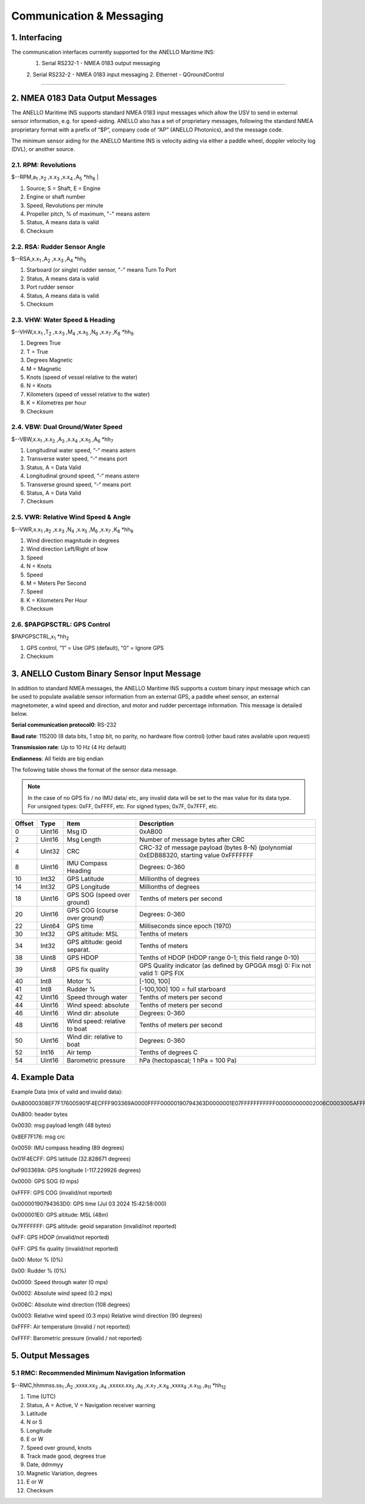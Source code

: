Communication & Messaging
===========================

1.  Interfacing
--------------------------

The communication interfaces currently supported for the ANELLO Maritime INS:
    1. Serial RS232-1 - NMEA 0183 output messaging
    2. Serial RS232-2 - NMEA 0183 input messaging
    2. Ethernet - QGroundControl


++++++++++++++++++++++++++++++++++++++++++++++++++++++++++++++++++++++++++++++++++++++++++++++++++++++++++++++++++++++++++++++++++++++++




2.  NMEA 0183 Data Output Messages
---------------------------------

The ANELLO Maritime INS supports standard NMEA 0183 input messages which allow the USV to send in external sensor information, e.g. for speed-aiding. ANELLO also has a set of proprietary messages, following the standard NMEA proprietary format with a prefix of “$P”, company code of “AP” (ANELLO Photonics), and the message code. 

 

The minimum sensor aiding for the ANELLO Maritime INS is velocity aiding via either a paddle wheel, doppler velocity log (DVL), or another source. 



2.1. RPM: Revolutions
~~~~~~~~~~~~~~~~~~~~~~~~~~~~~~~~~~~~


$--RPM,a\ :sub:`1` \,x\ :sub:`2` \,x.x\ :sub:`3` \,x.x\ :sub:`4` \,A\ :sub:`5` \*hh\ :sub:`6` |  

1) Source; S = Shaft, E = Engine 
2) Engine or shaft number 
3) Speed, Revolutions per minute 
4) Propeller pitch, % of maximum, "-" means astern  
5) Status, A means data is valid  
6) Checksum  

2.2. RSA: Rudder Sensor Angle
~~~~~~~~~~~~~~~~~~~~~~~~~~~~~~~~~~~~

$--RSA,x.x\ :sub:`1` \,A\ :sub:`2` \,x.x\ :sub:`3` \,A\ :sub:`4` \*hh\ :sub:`5` \  

1) Starboard (or single) rudder sensor, "-" means Turn To Port  
2) Status, A means data is valid 
3) Port rudder sensor 
4) Status, A means data is valid  
5) Checksum  

2.3. VHW: Water Speed & Heading
~~~~~~~~~~~~~~~~~~~~~~~~~~~~~~~~~~~
$--VHW,x.x\ :sub:`1` \,T\ :sub:`2` \,x.x\ :sub:`3` \,M\ :sub:`4` \,x.x\ :sub:`5` \,N\ :sub:`6` \,x.x\ :sub:`7` \,K\ :sub:`8` \*hh\ :sub:`9` \  

1) Degrees True 
2) T = True 
3) Degrees Magnetic 
4) M = Magnetic 
5) Knots (speed of vessel relative to the water) 
6) N = Knots 
7) Kilometers (speed of vessel relative to the water)  
8) K = Kilometres per hour 
9) Checksum  


2.4. VBW: Dual Ground/Water Speed
~~~~~~~~~~~~~~~~~~~~~~~~~~~~~~~~~~~
$--VBW,x.x\ :sub:`1` \,x.x\ :sub:`2` \,A\ :sub:`3` \,x.x\ :sub:`4` \,x.x\ :sub:`5` \,A\ :sub:`6` \*hh\ :sub:`7` \  

1) Longitudinal water speed, “-“ means astern 
2) Transverse water speed, “-“ means port 
3) Status, A = Data Valid 
4) Longitudinal ground speed, “-“ means astern 
5) Transverse ground speed, “-“ means port 
6) Status, A = Data Valid 
7) Checksum 

2.5. VWR: Relative Wind Speed & Angle
~~~~~~~~~~~~~~~~~~~~~~~~~~~~~~~~~~~~~~
 
$--VWR,x.x\ :sub:`1` \,a\ :sub:`2` \,x.x\ :sub:`3` \,N\ :sub:`4` \,x.x\ :sub:`5` \,M\ :sub:`6` \,x.x\ :sub:`7` \,K\ :sub:`8` \*hh\ :sub:`9` \  

1) Wind direction magnitude in degrees  
2) Wind direction Left/Right of bow 
3) Speed 
4) N = Knots  
5) Speed 
6) M = Meters Per Second  
7) Speed 
8) K = Kilometers Per Hour  
9) Checksum 

2.6. $PAPGPSCTRL: GPS Control 
~~~~~~~~~~~~~~~~~~~~~~~~~~~~~~

$PAPGPSCTRL,x\ :sub:`1` \*hh\ :sub:`2` \  

1) GPS control, “1” = Use GPS (default), “0” = Ignore GPS 
2) Checksum   

3. ANELLO Custom Binary Sensor Input Message
-----------------------------------------------
In addition to standard NMEA messages, the ANELLO Maritime INS supports a custom binary input message which can be used to populate available sensor information from an external GPS, a paddle wheel sensor, an external magnetometer, a wind speed and direction, and motor and rudder percentage information. This message is detailed below. 
 
**Serial communication protocol0**: RS-232 

**Baud rate**: 115200 (8 data bits, 1 stop bit, no parity, no hardware flow control) (other baud rates available upon request) 

**Transmission rate**: Up to 10 Hz (4 Hz default) 

**Endianness**: All fields are big endian 


The following table shows the format of the sensor data message. 

.. note::
    In the case of no GPS fix / no IMU data/ etc, any invalid data will be set to the max value for its data type. For unsigned types: 0xFF, 0xFFFF, etc. For signed types; 0x7F, 0x7FFF, etc. 

+--------+----------+------------------------------+--------------------------------------------------+
| Offset | Type     | Item                         | Description                                      |
|        |          |                              |                                                  |
+========+==========+==============================+==================================================+
| 0      | Uint16   | Msg ID                       | 0xAB00                                           |
|        |          |                              |                                                  |
+--------+----------+------------------------------+--------------------------------------------------+
| 2      | Uint16   | Msg Length                   | Number of message bytes after CRC                |
|        |          |                              |                                                  |
+--------+----------+------------------------------+--------------------------------------------------+
| 4      | Uint32   | CRC                          | CRC-32 of message payload (bytes 8-N)            |
|        |          |                              | (polynomial 0xEDB88320, starting value 0xFFFFFFF |
+--------+----------+------------------------------+--------------------------------------------------+
| 8      | Uint16   | IMU Compass Heading          | Degrees: 0-360                                   |
|        |          |                              |                                                  |
+--------+----------+------------------------------+--------------------------------------------------+
| 10     | Int32    | GPS Latitude                 | Millionths of degrees                            |
|        |          |                              |                                                  |
+--------+----------+------------------------------+--------------------------------------------------+
| 14     | Int32    | GPS Longitude                | Millionths of degrees                            |
|        |          |                              |                                                  |
+--------+----------+------------------------------+--------------------------------------------------+
| 18     | Uint16   | GPS SOG (speed over ground)  | Tenths of meters per second                      |
|        |          |                              |                                                  |
+--------+----------+------------------------------+--------------------------------------------------+
| 20     | Uint16   | GPS COG (course over ground) | Degrees: 0-360                                   |
|        |          |                              |                                                  |
+--------+----------+------------------------------+--------------------------------------------------+
| 22     | Uint64   | GPS time                     | Milliseconds since epoch (1970)                  |
|        |          |                              |                                                  |
+--------+----------+------------------------------+--------------------------------------------------+
| 30     | Int32    | GPS altitude: MSL            | Tenths of meters                                 |
|        |          |                              |                                                  |
+--------+----------+------------------------------+--------------------------------------------------+
| 34     | Int32    | GPS altitude: geoid separat. | Tenths of meters                                 |
|        |          |                              |                                                  |
+--------+----------+------------------------------+--------------------------------------------------+
| 38     | Uint8    | GPS HDOP                     | Tenths of HDOP (HDOP range 0-1; this field range |
|        |          |                              | 0-10)                                            |
+--------+----------+------------------------------+--------------------------------------------------+
| 39     | Uint8    | GPS fix quality              | GPS Quality indicator (as defined by GPGGA msg)  |
|        |          |                              | 0: Fix not valid   1: GPS FIX                    |
+--------+----------+------------------------------+--------------------------------------------------+
| 40     | Int8     | Motor %                      | [-100, 100]                                      |
|        |          |                              |                                                  |
+--------+----------+------------------------------+--------------------------------------------------+
| 41     | Int8     | Rudder %                     | [-100,100]                                       |
|        |          |                              | 100 = full starboard                             |
+--------+----------+------------------------------+--------------------------------------------------+
| 42     | Uint16   | Speed through water          | Tenths of meters per second                      |
|        |          |                              |                                                  |
+--------+----------+------------------------------+--------------------------------------------------+
| 44     | Uint16   | Wind speed: absolute         | Tenths of meters per second                      |
|        |          |                              |                                                  |
+--------+----------+------------------------------+--------------------------------------------------+
| 46     | Uint16   | Wind dir: absolute           | Degrees: 0-360                                   |
|        |          |                              |                                                  |
+--------+----------+------------------------------+--------------------------------------------------+
| 48     | Uint16   | Wind speed: relative to boat | Tenths of meters per second                      |
|        |          |                              |                                                  |
+--------+----------+------------------------------+--------------------------------------------------+
| 50     | Uint16   | Wind dir: relative to boat   | Degrees: 0-360                                   |
|        |          |                              |                                                  |
+--------+----------+------------------------------+--------------------------------------------------+
| 52     | Int16    | Air temp                     | Tenths of degrees C                              |
|        |          |                              |                                                  |
+--------+----------+------------------------------+--------------------------------------------------+
| 54     | Uint16   | Barometric pressure          | hPa (hectopascal; 1 hPa = 100 Pa)                |
|        |          |                              |                                                  |
+--------+----------+------------------------------+--------------------------------------------------+



4. Example Data
---------------------

Example Data (mix of valid and invalid data): 

0xAB0000308EF7F176005901F4ECFFF903369A0000FFFF00000190794363D0000001E07FFFFFFFFFFF000000000002006C0003005AFFFFFFFF 

 

0xAB00: header bytes 

0x0030: msg payload length (48 bytes) 

0x8EF7F176: msg crc 

0x0059: IMU compass heading (89 degrees) 

0x01F4ECFF: GPS latitude (32.828671 degrees) 

0xF903369A: GPS longitude (-117.229926 degrees) 

0x0000: GPS SOG (0 mps) 

0xFFFF: GPS COG (invalid/not reported) 

0x00000190794363D0: GPS time (Jul 03 2024 15:42:58:000) 

0x000001E0: GPS altitude: MSL (48m) 

0x7FFFFFFF: GPS altitude: geoid separation (invalid/not reported) 

0xFF: GPS HDOP (invalid/not reported) 

0xFF: GPS fix quality (invalid/not reported) 

0x00: Motor % (0%) 

0x00: Rudder % (0%) 

0x0000: Speed through water (0 mps) 

0x0002: Absolute wind speed (0.2 mps) 

0x006C: Absolute wind direction (108 degrees) 

0x0003: Relative wind speed (0.3 mps) Relative wind direction (90 degrees) 

0xFFFF: Air temperature (invalid / not reported) 

0xFFFF: Barometric pressure (invalid / not reported) 



5. Output Messages
---------------------
5.1 RMC: Recommended Minimum Navigation Information
~~~~~~~~~~~~~~~~~~~~~~~~~~~~~~~~~~~~~~~~~~~~~~~~~~~~~

$--RMC,hhmmss.ss\ :sub:`1` \,A\ :sub:`2` \,xxxx.xx\ :sub:`3` \,a\ :sub:`4` \,xxxxx.xx\ :sub:`5` \,a\ :sub:`6` \,x.x\ :sub:`7` \,x.x\ :sub:`8` \,xxxx\ :sub:`9` \,x.x\ :sub:`10` \,a\ :sub:`11` \*hh\ :sub:`12` \  

1) Time (UTC) 
2) Status, A = Active, V = Navigation receiver warning  
3) Latitude 
4) N or S 
5) Longitude 
6) E or W 
7) Speed over ground, knots 
8) Track made good, degrees true 
9) Date, ddmmyy  
10) Magnetic Variation, degrees  
11) E or W 
12) Checksum  